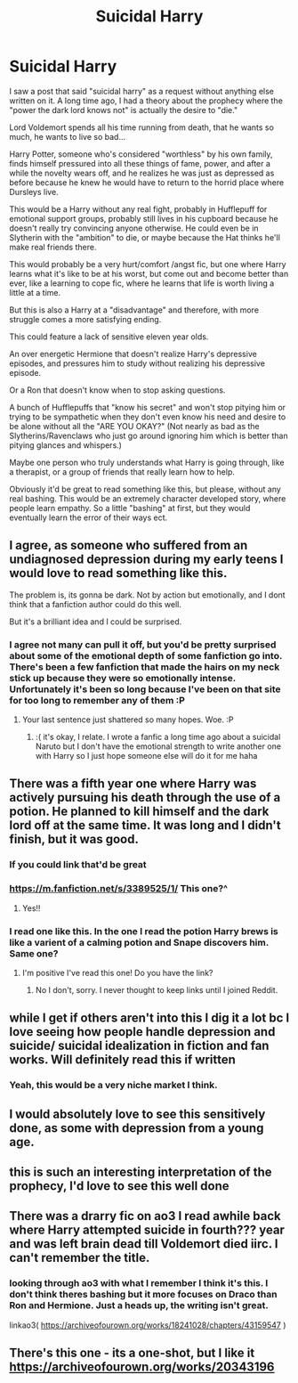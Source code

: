 #+TITLE: Suicidal Harry

* Suicidal Harry
:PROPERTIES:
:Author: eggylord
:Score: 79
:DateUnix: 1589566904.0
:DateShort: 2020-May-15
:FlairText: Prompt
:END:
I saw a post that said "suicidal harry" as a request without anything else written on it. A long time ago, I had a theory about the prophecy where the "power the dark lord knows not" is actually the desire to "die."

Lord Voldemort spends all his time running from death, that he wants so much, he wants to live so bad...

Harry Potter, someone who's considered "worthless" by his own family, finds himself pressured into all these things of fame, power, and after a while the novelty wears off, and he realizes he was just as depressed as before because he knew he would have to return to the horrid place where Dursleys live.

This would be a Harry without any real fight, probably in Hufflepuff for emotional support groups, probably still lives in his cupboard because he doesn't really try convincing anyone otherwise. He could even be in Slytherin with the "ambition" to die, or maybe because the Hat thinks he'll make real friends there.

This would probably be a very hurt/comfort /angst fic, but one where Harry learns what it's like to be at his worst, but come out and become better than ever, like a learning to cope fic, where he learns that life is worth living a little at a time.

But this is also a Harry at a "disadvantage" and therefore, with more struggle comes a more satisfying ending.

This could feature a lack of sensitive eleven year olds.

An over energetic Hermione that doesn't realize Harry's depressive episodes, and pressures him to study without realizing his depressive episode.

Or a Ron that doesn't know when to stop asking questions.

A bunch of Hufflepuffs that "know his secret" and won't stop pitying him or trying to be sympathetic when they don't even know his need and desire to be alone without all the "ARE YOU OKAY?" (Not nearly as bad as the Slytherins/Ravenclaws who just go around ignoring him which is better than pitying glances and whispers.)

Maybe one person who truly understands what Harry is going through, like a therapist, or a group of friends that really learn how to help.

Obviously it'd be great to read something like this, but please, without any real bashing. This would be an extremely character developed story, where people learn empathy. So a little "bashing" at first, but they would eventually learn the error of their ways ect.


** I agree, as someone who suffered from an undiagnosed depression during my early teens I would love to read something like this.

The problem is, its gonna be dark. Not by action but emotionally, and I dont think that a fanfiction author could do this well.

But it's a brilliant idea and I could be surprised.
:PROPERTIES:
:Author: CinnamonGhoulRL
:Score: 38
:DateUnix: 1589580099.0
:DateShort: 2020-May-16
:END:

*** I agree not many can pull it off, but you'd be pretty surprised about some of the emotional depth of some fanfiction go into. There's been a few fanfiction that made the hairs on my neck stick up because they were so emotionally intense. Unfortunately it's been so long because I've been on that site for too long to remember any of them :P
:PROPERTIES:
:Author: eggylord
:Score: 22
:DateUnix: 1589580388.0
:DateShort: 2020-May-16
:END:

**** Your last sentence just shattered so many hopes. Woe. :P
:PROPERTIES:
:Author: Luna-shovegood
:Score: 8
:DateUnix: 1589580524.0
:DateShort: 2020-May-16
:END:

***** :( it's okay, I relate. I wrote a fanfic a long time ago about a suicidal Naruto but I don't have the emotional strength to write another one with Harry so I just hope someone else will do it for me haha
:PROPERTIES:
:Author: eggylord
:Score: 8
:DateUnix: 1589580870.0
:DateShort: 2020-May-16
:END:


** There was a fifth year one where Harry was actively pursuing his death through the use of a potion. He planned to kill himself and the dark lord off at the same time. It was long and I didn't finish, but it was good.
:PROPERTIES:
:Author: disneysslythprincess
:Score: 10
:DateUnix: 1589580187.0
:DateShort: 2020-May-16
:END:

*** If you could link that'd be great
:PROPERTIES:
:Author: eggylord
:Score: 4
:DateUnix: 1589580406.0
:DateShort: 2020-May-16
:END:


*** [[https://m.fanfiction.net/s/3389525/1/]] This one?^
:PROPERTIES:
:Author: KindlyIgnoreMe
:Score: 3
:DateUnix: 1590510750.0
:DateShort: 2020-May-26
:END:

**** Yes!!
:PROPERTIES:
:Author: disneysslythprincess
:Score: 1
:DateUnix: 1590511605.0
:DateShort: 2020-May-26
:END:


*** I read one like this. In the one I read the potion Harry brews is like a varient of a calming potion and Snape discovers him. Same one?
:PROPERTIES:
:Author: GitPuk
:Score: 2
:DateUnix: 1589720706.0
:DateShort: 2020-May-17
:END:

**** I'm positive I've read this one! Do you have the link?
:PROPERTIES:
:Author: KindlyIgnoreMe
:Score: 1
:DateUnix: 1590506590.0
:DateShort: 2020-May-26
:END:

***** No I don't, sorry. I never thought to keep links until I joined Reddit.
:PROPERTIES:
:Author: GitPuk
:Score: 2
:DateUnix: 1590517148.0
:DateShort: 2020-May-26
:END:


** while I get if others aren't into this I dig it a lot bc I love seeing how people handle depression and suicide/ suicidal idealization in fiction and fan works. Will definitely read this if written
:PROPERTIES:
:Author: Brilliant_Sea
:Score: 8
:DateUnix: 1589574507.0
:DateShort: 2020-May-16
:END:

*** Yeah, this would be a very niche market I think.
:PROPERTIES:
:Author: eggylord
:Score: 3
:DateUnix: 1589580437.0
:DateShort: 2020-May-16
:END:


** I would absolutely love to see this sensitively done, as some with depression from a young age.
:PROPERTIES:
:Author: Luna-shovegood
:Score: 6
:DateUnix: 1589580483.0
:DateShort: 2020-May-16
:END:


** this is such an interesting interpretation of the prophecy, I'd love to see this well done
:PROPERTIES:
:Author: timelesslords
:Score: 4
:DateUnix: 1589583007.0
:DateShort: 2020-May-16
:END:


** There was a drarry fic on ao3 I read awhile back where Harry attempted suicide in fourth??? year and was left brain dead till Voldemort died iirc. I can't remember the title.
:PROPERTIES:
:Author: TinyLittleCats
:Score: 5
:DateUnix: 1589601248.0
:DateShort: 2020-May-16
:END:

*** looking through ao3 with what I remember I think it's this. I don't think theres bashing but it more focuses on Draco than Ron and Hermione. Just a heads up, the writing isn't great.

linkao3( [[https://archiveofourown.org/works/18241028/chapters/43159547]] )
:PROPERTIES:
:Author: TinyLittleCats
:Score: 4
:DateUnix: 1589601726.0
:DateShort: 2020-May-16
:END:


** There's this one - its a one-shot, but I like it [[https://archiveofourown.org/works/20343196]]
:PROPERTIES:
:Author: Aa11yah
:Score: 3
:DateUnix: 1589662671.0
:DateShort: 2020-May-17
:END:

